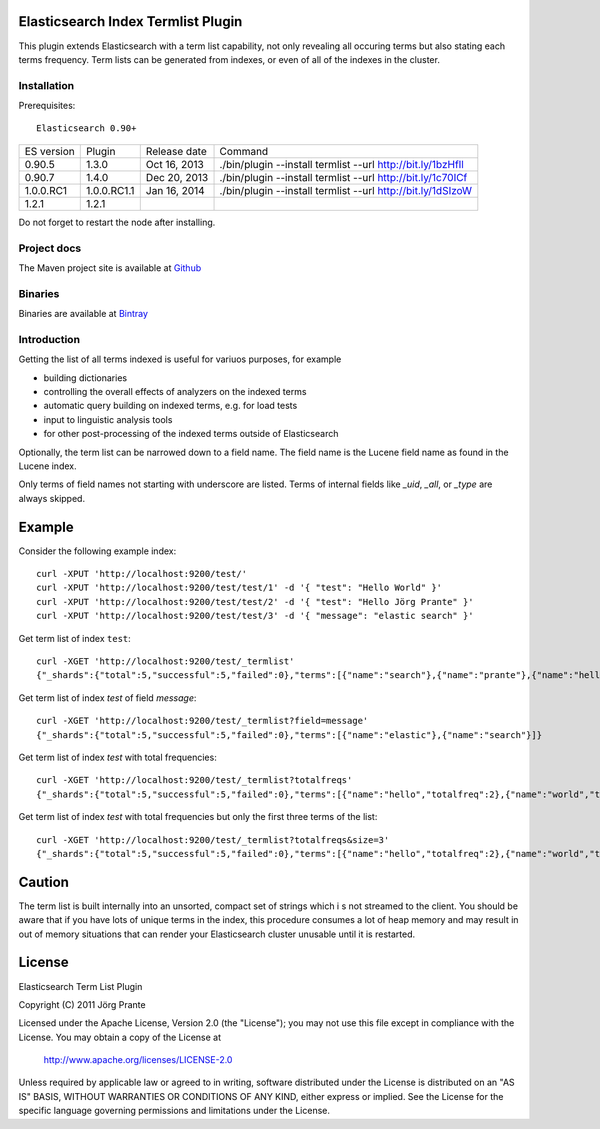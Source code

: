 Elasticsearch Index Termlist Plugin
===================================

This plugin extends Elasticsearch with a term list capability, not only revealing all occuring terms but
also stating each terms frequency. Term lists can be generated from indexes, or even of all of the
indexes in the cluster.

Installation
------------

Prerequisites::

  Elasticsearch 0.90+

=============  ===========  =================  ===========================================================
ES version     Plugin       Release date       Command
-------------  -----------  -----------------  -----------------------------------------------------------
0.90.5         1.3.0        Oct 16, 2013       ./bin/plugin --install termlist --url http://bit.ly/1bzHfIl
0.90.7         1.4.0        Dec 20, 2013       ./bin/plugin --install termlist --url http://bit.ly/1c70ICf
1.0.0.RC1      1.0.0.RC1.1  Jan 16, 2014       ./bin/plugin --install termlist --url http://bit.ly/1dSIzoW
1.2.1          1.2.1
=============  ===========  =================  ===========================================================

Do not forget to restart the node after installing.

Project docs
------------

The Maven project site is available at `Github <http://jprante.github.io/elasticsearch-index-termlist>`_

Binaries
--------

Binaries are available at `Bintray <https://bintray.com/pkg/show/general/jprante/elasticsearch-plugins/elasticsearch-index-termlist>`_

Introduction
------------

Getting the list of all terms indexed is useful for variuos purposes, for example

- building dictionaries
- controlling the overall effects of analyzers on the indexed terms
- automatic query building on indexed terms, e.g. for load tests
- input to linguistic analysis tools
- for other post-processing of the indexed terms outside of Elasticsearch

Optionally, the term list can be narrowed down to a field name. The field name is the Lucene field
name as found in the Lucene index.

Only terms of field names not starting with underscore are listed. Terms of internal fields
like `_uid`, `_all`, or `_type` are always skipped.

Example
=======

Consider the following example index::

	curl -XPUT 'http://localhost:9200/test/'
	curl -XPUT 'http://localhost:9200/test/test/1' -d '{ "test": "Hello World" }'
	curl -XPUT 'http://localhost:9200/test/test/2' -d '{ "test": "Hello Jörg Prante" }'
	curl -XPUT 'http://localhost:9200/test/test/3' -d '{ "message": "elastic search" }'

Get term list of index ``test``::

	curl -XGET 'http://localhost:9200/test/_termlist'
	{"_shards":{"total":5,"successful":5,"failed":0},"terms":[{"name":"search"},{"name":"prante"},{"name":"hello"},{"name":"elastic"},{"name":"world"},{"name":"jörg"}]}

Get term list of index `test` of field `message`::

	curl -XGET 'http://localhost:9200/test/_termlist?field=message'
	{"_shards":{"total":5,"successful":5,"failed":0},"terms":[{"name":"elastic"},{"name":"search"}]}

Get term list of index `test` with total frequencies::

	curl -XGET 'http://localhost:9200/test/_termlist?totalfreqs'
	{"_shards":{"total":5,"successful":5,"failed":0},"terms":[{"name":"hello","totalfreq":2},{"name":"world","totalfreq":1},{"name":"search","totalfreq":1},{"name":"prante","totalfreq":1},{"name":"jörg","totalfreq":1},{"name":"elastic","totalfreq":1}]}


Get term list of index `test` with total frequencies but only the first three terms of the list::

	curl -XGET 'http://localhost:9200/test/_termlist?totalfreqs&size=3'
	{"_shards":{"total":5,"successful":5,"failed":0},"terms":[{"name":"hello","totalfreq":2},{"name":"world","totalfreq":1},{"name":"search","totalfreq":1}]}


Caution
=======

The term list is built internally into an unsorted, compact set of strings which i
s not streamed to the client. You should be aware that if you have lots of unique terms
in the index, this procedure consumes a lot of heap memory and may result in
out of memory situations that can render your Elasticsearch cluster unusable
until it is restarted.


License
=======

Elasticsearch Term List Plugin

Copyright (C) 2011 Jörg Prante

Licensed under the Apache License, Version 2.0 (the "License");
you may not use this file except in compliance with the License.
You may obtain a copy of the License at

    http://www.apache.org/licenses/LICENSE-2.0

Unless required by applicable law or agreed to in writing, software
distributed under the License is distributed on an "AS IS" BASIS,
WITHOUT WARRANTIES OR CONDITIONS OF ANY KIND, either express or implied.
See the License for the specific language governing permissions and
limitations under the License.

